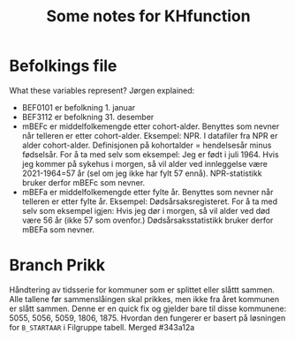 #+TITLE: Some notes for KHfunction

* Befolkings file
What these variables represent? Jørgen explained:

- BEF0101 er befolkning 1. januar
- BEF3112 er befolkning 31. desember
- mBEFc er middelfolkemengde etter cohort-alder. Benyttes som nevner når
  telleren er etter cohort-alder. Eksempel: NPR. I datafiler fra NPR er alder
  cohort-alder. Definisjonen på kohortalder = hendelsesår minus fødselsår. For å
  ta med selv som eksempel: Jeg er født i juli 1964. Hvis jeg kommer på sykehus
  i morgen, så vil alder ved innleggelse være 2021-1964=57 år (sel om jeg ikke
  har fylt 57 ennå). NPR-statistikk bruker derfor mBEFc som nevner.
- mBEFa er middelfolkemengde etter fylte år. Benyttes som nevner når telleren er
  etter fylte år. Eksempel: Dødsårsaksregisteret. For å ta med selv som eksempel
  igjen: Hvis jeg dør i morgen, så vil alder ved død være 56 år (ikke 57 som
  ovenfor.) Dødsårsaksstatistikk bruker derfor mBEFa som nevner.

* Branch Prikk
Håndtering av tidsserie for kommuner som er splittet eller slåttt sammen. Alle
tallene før sammenslåingen skal prikkes, men ikke fra året kommunen er slått
sammen. Denne er en quick fix og gjelder bare til disse kommunene: 5055, 5056,
5059, 1806, 1875. Hvordan den fungerer er basert på løsningen for =B_STARTAAR= i
Filgruppe tabell. Merged #343a12a
